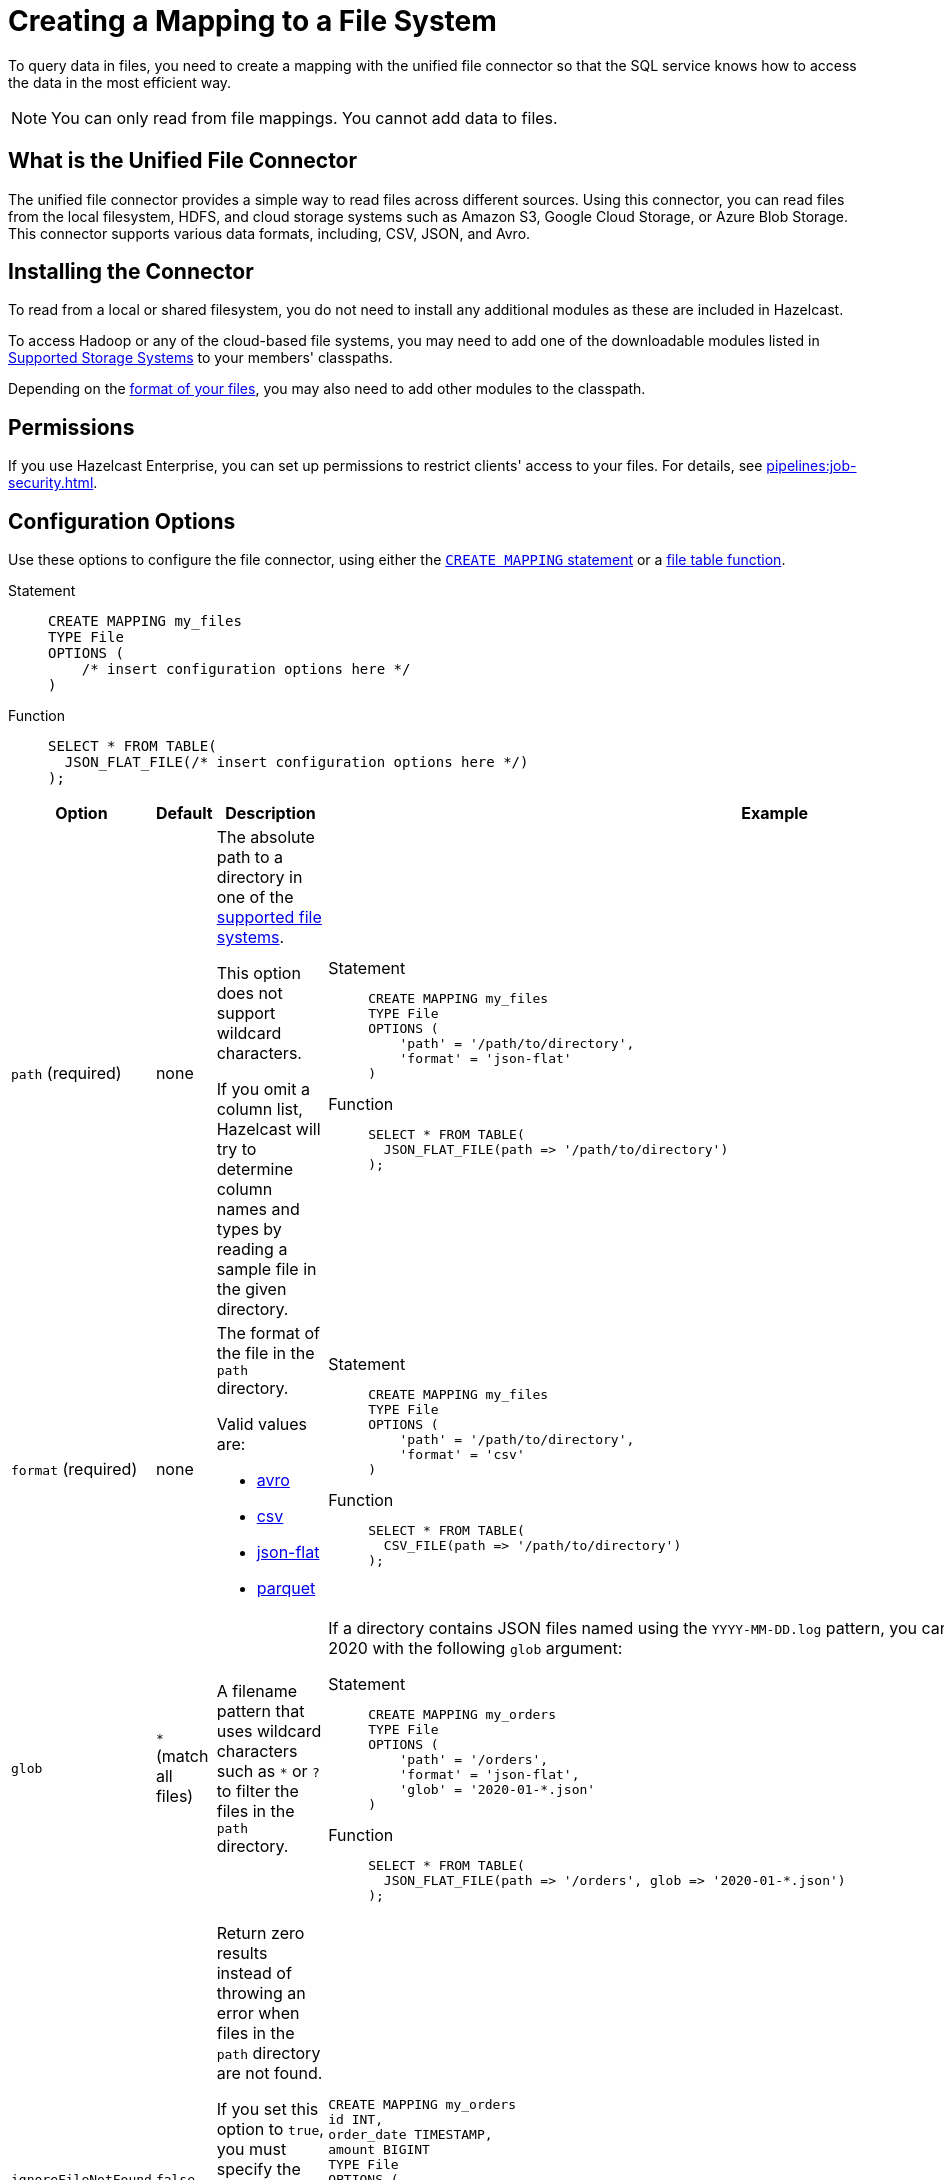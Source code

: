 = Creating a Mapping to a File System
:description: To query data in files, you need to create a mapping with the unified file connector so that the SQL service knows how to access the data in the most efficient way.
:page-aliases: sql:file-connector.adoc

{description}

NOTE: You can only read from file mappings. You cannot add data to files.

== What is the Unified File Connector

The unified file connector provides a simple way to read files across different sources. Using this connector, you can read files from the local filesystem, HDFS, and cloud storage systems such as Amazon S3, Google Cloud Storage, or Azure Blob Storage. This connector supports various data formats, including, CSV, JSON, and Avro.

== Installing the Connector

To read from a local or shared filesystem, you do not need to install any additional modules as these are included in Hazelcast.

To access Hadoop or any of the cloud-based file systems, you may need to add one of the downloadable modules listed in
<<supported-storage-systems, Supported Storage Systems>> to your members' classpaths.

Depending on the <<supported-file-formats, format of your files>>, you may also need to add other modules to the classpath.

== Permissions

If you use Hazelcast Enterprise, you can set up permissions to restrict clients' access to your files. For details, see xref:pipelines:job-security.adoc[].

== Configuration Options

Use these options to configure the file connector, using either the xref:select.adoc[`CREATE MAPPING` statement] or a xref:functions-and-operators.adoc#file-table-functions[file table function].

[tabs]
==== 
Statement:: 
+ 
-- 
```sql
CREATE MAPPING my_files
TYPE File
OPTIONS (
    /* insert configuration options here */
)
```
--
Function::
+
--
```sql
SELECT * FROM TABLE(
  JSON_FLAT_FILE(/* insert configuration options here */)
);
```
--
====

[cols="1a,1a,2a,2a"]
|===
|Option|Default|Description|Example

|[[path]]`path` (required)
|none
|The absolute path to a directory in one of the <<supported-file-systems, supported file systems>>.

This option does not support wildcard characters.

If you omit a column list, Hazelcast will try to determine column names and types by reading a sample file in the given directory.

|

[tabs]
==== 
Statement:: 
+ 
--
```sql
CREATE MAPPING my_files
TYPE File
OPTIONS (
    'path' = '/path/to/directory',
    'format' = 'json-flat'
)
```
--
Function:: 
+ 
--
```sql
SELECT * FROM TABLE(
  JSON_FLAT_FILE(path => '/path/to/directory')
);
```
--
====

|[[format]]`format` (required)
|none
|The format of the file in the `path` directory.

Valid values are:

- <<avro, avro>>
- <<csv, csv>>
- <<json, json-flat>>
- <<parquet, parquet>>

|
[tabs]
==== 
Statement:: 
+ 
--
```sql
CREATE MAPPING my_files
TYPE File
OPTIONS (
    'path' = '/path/to/directory',
    'format' = 'csv'
)
```
--
Function:: 
+ 
--
```sql
SELECT * FROM TABLE(
  CSV_FILE(path => '/path/to/directory')
);
```
--
====

|[[glob]]`glob`
|`*` (match all files)
|A filename pattern that uses wildcard characters such as `*` or
`?` to filter the files in the `path` directory.

|If a directory contains JSON files named using the
`YYYY-MM-DD.log` pattern, you can read all the files from January 2020 with the following `glob` argument:

[tabs]
==== 
Statement:: 
+ 
--
```sql
CREATE MAPPING my_orders
TYPE File
OPTIONS (
    'path' = '/orders',
    'format' = 'json-flat',
    'glob' = '2020-01-*.json'
)
```
--
Function:: 
+ 
--
```sql
SELECT * FROM TABLE(
  JSON_FLAT_FILE(path => '/orders', glob => '2020-01-*.json')
);
```
--
====

|[[ignoreFileNotFound]]`ignoreFileNotFound`
|`false`
|Return zero results instead of throwing an error when files in the `path` directory are not found.

If you set this option to `true`, you must specify the column list.

This option is not valid for xref:sql:functions-and-operators.adoc#file-table-functions[file table functions], because they always need at least one
record from which to derive the column list.

|
```sql
CREATE MAPPING my_orders
id INT,
order_date TIMESTAMP,
amount BIGINT
TYPE File
OPTIONS (
    'path' = '/orders',
    'format' = 'json-flat',
    'glob' = '2020-01-*.json'
    'ignoreFileNotFound' = 'true'
)
```

|[[options]]options
|none
|Options to pass to the file system such as <<configuring-authentication-for-remote-file-systems, authentication options>>.
|
[tabs]
==== 
Statement:: 
+ 
--
```sql
CREATE MAPPING my_orders
TYPE File
OPTIONS (
    'path' = 's3a://example-bucket/path/in/the/bucket',
    'format' = 'json-flat',
    'glob' = '2020-01-*.json'
    'fs.s3a.endpoint' = 's3.us-west-2.amazonaws.com',
    'fs.s3a.access.key' = 'my-access-key',
    'fs.s3a.secret.key' = 'my-secret-key'
    'fs.s3a.impl.disable.cache' = 'true'
)
```
--
Function:: 
+ 
--
```sql
SELECT * FROM TABLE(
  JSON_FLAT_FILE(path => 's3a://example-bucket/path/in/the/bucket', glob => '2020-01-*.json', options => MAP[
    'fs.s3a.endpoint','s3.us-west-2.amazonaws.com',
    'fs.s3a.access.key','my-access-key',
    'fs.s3a.secret.key','my-secret-key',
    'fs.s3a.impl.disable.cache', 'true'])
)
```
--
====

|[[sharedFileSystem]]`sharedFileSystem`
|`false`
|Read shared files only once instead of reading each copy on every member.
|
[tabs]
==== 
Statement:: 
+ 
--
```sql
CREATE MAPPING my_orders
TYPE File
OPTIONS (
    'path' = '/orders',
    'format' = 'json-flat',
    'glob' = '2020-01-*.json'
    'sharedFileSystem' = 'true'
)
```
--
Function:: 
+ 
--
```sql
SELECT * FROM TABLE(
  JSON_FLAT_FILE(path => '/orders', glob => '2020-01-*.json', sharedFileSystem => 'true')
);
```
--
====

|===

== Supported File Systems

Hazelcast supports the following file systems.

If you use the slim distribution of Hazelcast, be sure to add the respective modules to your members' classpaths.

NOTE: Any path that does not start with a schema is considered local or shared on the Hazelcast members.

[cols="a,m,m"]
|===
|Storage System|Module|Example path

|Member Filesystems (both shared and local)
a|Included in both full and slim distributions of Hazelcast.
|path/to/a/directory

|Hadoop Distributed File System (HDFS)
|link:https://mvnrepository.com/artifact/com.hazelcast.jet/hazelcast-jet-hadoop-all/{full-version}[hazelcast-jet-hadoop-all]
|hdfs://path/to/a/directory

|Amazon S3
|link:https://mvnrepository.com/artifact/com.hazelcast.jet/hazelcast-jet-files-s3/{full-version}[hazelcast-jet-files-s3]
|s3a://example-bucket/path/in/the/bucket

|Google Cloud Storage
|link:https://mvnrepository.com/artifact/com.hazelcast.jet/hazelcast-jet-files-gcs/{full-version}[hazelcast-jet-files-gcs]
|gs://example-bucket/path/in/the/bucket

|Windows Azure Blob Storage
|link:https://mvnrepository.com/artifact/com.hazelcast.jet/hazelcast-jet-files-azure/{full-version}[hazelcast-jet-files-azure]
|wasbs://example-container@examplestorageaccount.blob.core.windows.net/path/in/the/container

|Azure Data Lake Generation 1
|link:https://mvnrepository.com/artifact/com.hazelcast.jet/hazelcast-jet-files-azure/{full-version}[hazelcast-jet-files-azure]
|adl://exampledatalake.azuredatalakestore.net/path/in/the/container

|Azure Data Lake Generation 2
|link:https://mvnrepository.com/artifact/com.hazelcast.jet/hazelcast-jet-files-azure/{full-version}[hazelcast-jet-files-azure]
|abfs://example-container@exampledatalakeaccount.dfs.core.windows.net/path/in/the/container
|===

Although these are the officially supported sources, you can also read from
any file system that's compatible with Hadoop.

== Supported File Formats

Hazelcast supports reading from the following file formats.

=== Avro

The Avro format allows you to read data from files in the Avro Object Container File
format. To use the Avro format you must have the
`hazelcast-jet-avro` module on your members' classpaths.

```sql
CREATE MAPPING users
TYPE File
OPTIONS (
    'path' = '/users',
    'format' = 'avro',
    'glob' = '*.avro'
)
```

[cols="m,m"]
|===
| Avro Type | SQL Type

|BOOLEAN
|BOOLEAN

|INT
|INT

|LONG
|BIGINT

|FLOAT
|REAL

|DOUBLE
|DOUBLE

|STRING
|VARCHAR

a| All other types
| OBJECT
|===

=== CSV

CSV files must have a header. If you omit the column
list from the `CREATE MAPPING` statement, Hazelcast will try to infer the column names from the file header. Columns lists that do not match any
header fields are ignored.

```sql
CREATE MAPPING my_files
TYPE File
OPTIONS (
    'path' = '/path/to/directory',
    'format' = 'csv'
)
```

All columns are stored in the `VARCHAR` type.

=== JSON

JSON files must be in the link:https://jsonlines.org/[JSON Lines] format, where files are expected to contain one valid JSON document per
line and be `UTF-8` encoded. If you omit any mapping columns from the
declaration, Hazelcast infers names and types based on a sample file.

```sql
CREATE MAPPING my_files
TYPE File
OPTIONS (
    'path' = '/path/to/directory',
    'format' = 'json-flat'
)
```

=== Parquet

Apache Parquet is a columnar storage format. It describes how the data
is stored on disk. It doesn't specify how the data is supposed to be
deserialized, instead it uses other libraries to achieve that. Hazelcast uses
Apache Avro for deserialization.

Parquet has a dependency on Hadoop, so it can be used only with one of
the Hadoop based modules.

```sql
CREATE MAPPING my_files
TYPE File
OPTIONS (
    'path' = 'hdfs://path/to/directory',
    'format' = 'parquet'
    /* more Hadoop options ... */
)
```

== Changing the Default Data Type

Depending on the <<supported-file-formats, file format>> that you choose, data is converted to a default SQL type. For example, the CSV format uses the `VARCHAR` type for all fields in the file.

To change this default type, name the columns
explicitly in the column list while creating the mapping. For example, if you specify `INT` manually on a header field of a CSV file, the behavior would be as if `CAST(column
AS INT)` were used to convert `VARCHAR` to `INT`.

```sql
CREATE MAPPING my_files (
  name VARCHAR,
  id INT
)
TYPE File
OPTIONS (
    'path' = '/path/to/directory',
    'format' = 'csv'
)
```

For details which data types can be converted to others, see xref:data-types.adoc[].

== Authentication for Remote File Systems

To access data on remote file systems (files that aren't on Hazelcast members), you must also configure the authentication credentials in <<options, `options`>>.

=== Amazon S3

To connect to Amazon S3, you must add the following authentication credentials as keys and values in `options`.

`fs.s3a.access.key`
`fs.s3a.secret.key`

If your file is not stored in the default region (`us-west-1`), you must also provide your region in the `fs.s3a.endpoint` option.

```sql
CREATE MAPPING nasdaqlisted
TYPE File
OPTIONS (
    'path' = 's3a://diagnostic-test-alexander/',
    'format' = 'csv',
    'glob' = 'nasdaqlisted.txt',
    'fs.s3a.endpoint' = 's3.us-west-2.amazonaws.com',
    'fs.s3a.access.key' = 'my-access-key',
    'fs.s3a.secret.key' = 'my-secret-key'
);
```

For additional ways to authenticate see the
link:https://hadoop.apache.org/docs/current/hadoop-aws/tools/hadoop-aws/index.html#Authenticating_with_S3[Hadoop-AWS documentation]
and
link:https://docs.aws.amazon.com/sdk-for-java/v2/developer-guide/credentials.html[Amazon S3 documentation]
.

=== Google Cloud Storage

Provide a location of the keyfile via
`google.cloud.auth.service.account.json.keyfile` source option.

NOTE: The file must be available on all cluster members.

For additional ways to authenticate see
link:https://github.com/GoogleCloudDataproc/hadoop-connectors/blob/master/gcs/CONFIGURATION.md#authentication[Google Cloud Hadoop connector].

=== Windows Azure Blob Storage

Provide an account key via
`fs.azure.account.key.<your account name>.blob.core.windows.net` source
option.

For additional ways to authenticate see
link:https://hadoop.apache.org/docs/stable/hadoop-azure/index.html[Hadoop Azure Blob Storage]
support.

=== Azure Data Lake Generation 1

Provide the following options:

- `fs.adl.oauth2.access.token.provider.type`
- `fs.adl.oauth2.refresh.url`
- `fs.adl.oauth2.client.id`
- `fs.adl.oauth2.credential`

For additional ways to authenticate see
link:https://hadoop.apache.org/docs/stable/hadoop-azure-datalake/index.html[Hadoop Azure Data Lake Support]

=== Azure Data Lake Generation 2

For additional ways to authenticate see
link:https://hadoop.apache.org/docs/stable/hadoop-azure/abfs.html[Hadoop Azure Data Lake Storage Gen2]

=== Turning off Authentication Caching

To improve performance, authentication credentials are cached by default. However, cache credentials may cause issues
when xref:pipelines:submitting-jobs.adoc[submitting jobs] that use different credentials, or even the
same jobs with new credentials such as after credentials rotation.

To turn off authentication caching, set the
`fs.<prefix>.impl.disable.cache` option to `true`, where `<prefix>` is the schema of your <<supported-file-systems, file system>>.